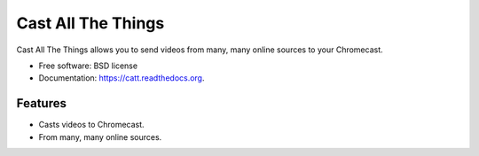 ===============================
Cast All The Things
===============================

.. image:: https://img.shields.io/pypi/v/catt.svg
        :target: https://pypi.python.org/pypi/catt

.. image:: https://img.shields.io/travis/skorokithakis/catt.svg
        :target: https://travis-ci.org/skorokithakis/catt

.. image:: https://readthedocs.org/projects/catt/badge/?version=latest
        :target: https://readthedocs.org/projects/catt/?badge=latest
        :alt: Documentation Status


Cast All The Things allows you to send videos from many, many online sources to your Chromecast.

* Free software: BSD license
* Documentation: https://catt.readthedocs.org.

Features
--------

* Casts videos to Chromecast.
* From many, many online sources.

